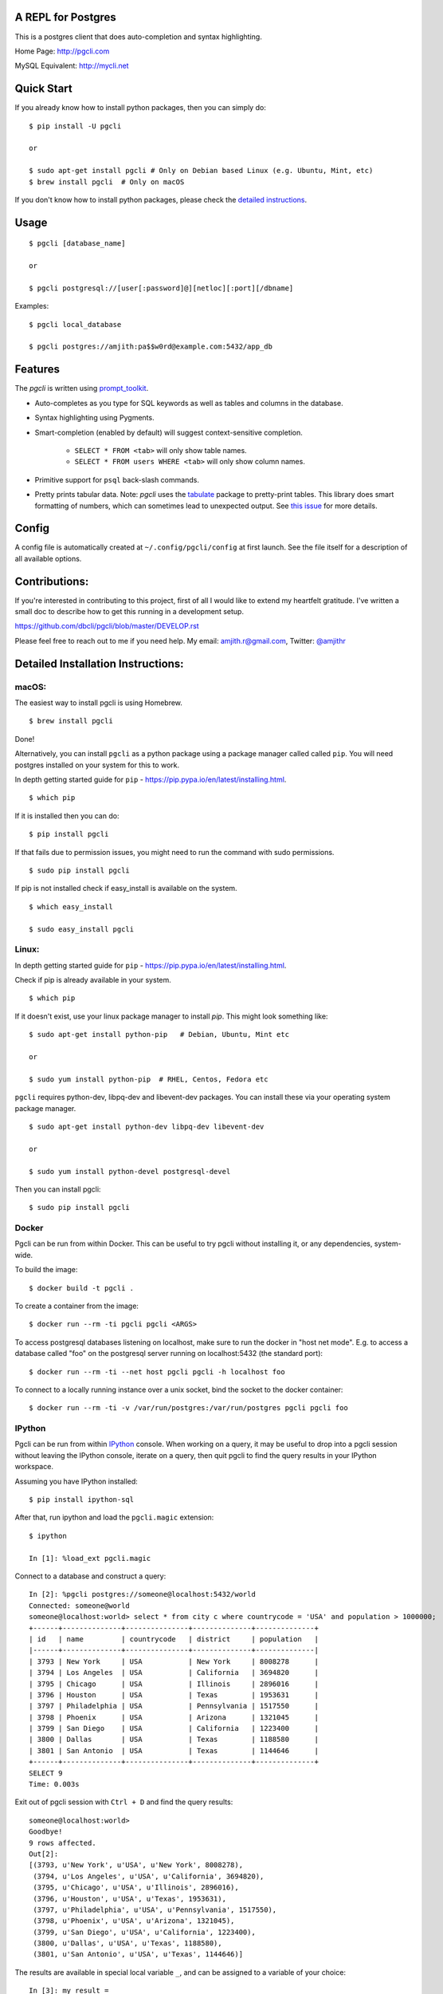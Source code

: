 A REPL for Postgres
-------------------

|Build Status| |CodeCov| |PyPI| |Landscape| |Gitter|

This is a postgres client that does auto-completion and syntax highlighting.

Home Page: http://pgcli.com

MySQL Equivalent: http://mycli.net

.. image:: screenshots/pgcli.gif
.. image:: screenshots/image01.png

Quick Start
-----------

If you already know how to install python packages, then you can simply do:

::

    $ pip install -U pgcli

    or

    $ sudo apt-get install pgcli # Only on Debian based Linux (e.g. Ubuntu, Mint, etc)
    $ brew install pgcli  # Only on macOS

If you don't know how to install python packages, please check the
`detailed instructions`__.

__ https://github.com/dbcli/pgcli#detailed-installation-instructions

Usage
-----

::

    $ pgcli [database_name]

    or

    $ pgcli postgresql://[user[:password]@][netloc][:port][/dbname]

Examples:

::

    $ pgcli local_database

    $ pgcli postgres://amjith:pa$$w0rd@example.com:5432/app_db

Features
--------

The `pgcli` is written using prompt_toolkit_.

* Auto-completes as you type for SQL keywords as well as tables and
  columns in the database.
* Syntax highlighting using Pygments.
* Smart-completion (enabled by default) will suggest context-sensitive
  completion.

    - ``SELECT * FROM <tab>`` will only show table names.
    - ``SELECT * FROM users WHERE <tab>`` will only show column names.

* Primitive support for ``psql`` back-slash commands.
* Pretty prints tabular data.
  Note: `pgcli` uses the `tabulate`_ package to pretty-print tables. This library does smart formatting
  of numbers, which can sometimes lead to unexpected output. See `this issue`_ for more details.

.. _prompt_toolkit: https://github.com/jonathanslenders/python-prompt-toolkit
.. _tabulate: https://github.com/dbcli/pgcli/blob/master/pgcli/packages/tabulate.py
.. _this issue: https://github.com/dbcli/pgcli/issues/617

Config
------
A config file is automatically created at ``~/.config/pgcli/config`` at first launch.
See the file itself for a description of all available options.

Contributions:
--------------

If you're interested in contributing to this project, first of all I would like
to extend my heartfelt gratitude. I've written a small doc to describe how to
get this running in a development setup.

https://github.com/dbcli/pgcli/blob/master/DEVELOP.rst

Please feel free to reach out to me if you need help.
My email: amjith.r@gmail.com, Twitter: `@amjithr <http://twitter.com/amjithr>`_

Detailed Installation Instructions:
-----------------------------------

macOS:
======

The easiest way to install pgcli is using Homebrew.

::

    $ brew install pgcli

Done!

Alternatively, you can install ``pgcli`` as a python package using a package
manager called called ``pip``. You will need postgres installed on your system
for this to work.

In depth getting started guide for ``pip`` - https://pip.pypa.io/en/latest/installing.html.

::

    $ which pip

If it is installed then you can do:

::

    $ pip install pgcli

If that fails due to permission issues, you might need to run the command with
sudo permissions.

::

    $ sudo pip install pgcli

If pip is not installed check if easy_install is available on the system.

::

    $ which easy_install

    $ sudo easy_install pgcli

Linux:
======

In depth getting started guide for ``pip`` - https://pip.pypa.io/en/latest/installing.html.

Check if pip is already available in your system.

::

    $ which pip

If it doesn't exist, use your linux package manager to install `pip`. This
might look something like:

::

    $ sudo apt-get install python-pip   # Debian, Ubuntu, Mint etc

    or

    $ sudo yum install python-pip  # RHEL, Centos, Fedora etc

``pgcli`` requires python-dev, libpq-dev and libevent-dev packages. You can
install these via your operating system package manager.


::

    $ sudo apt-get install python-dev libpq-dev libevent-dev

    or

    $ sudo yum install python-devel postgresql-devel

Then you can install pgcli:

::

    $ sudo pip install pgcli


Docker
======

Pgcli can be run from within Docker. This can be useful to try pgcli without
installing it, or any dependencies, system-wide.

To build the image:

::

    $ docker build -t pgcli .

To create a container from the image:

::

    $ docker run --rm -ti pgcli pgcli <ARGS>

To access postgresql databases listening on localhost, make sure to run the
docker in "host net mode". E.g. to access a database called "foo" on the
postgresql server running on localhost:5432 (the standard port):

::

    $ docker run --rm -ti --net host pgcli pgcli -h localhost foo

To connect to a locally running instance over a unix socket, bind the socket to
the docker container:

::

    $ docker run --rm -ti -v /var/run/postgres:/var/run/postgres pgcli pgcli foo


IPython
=======

Pgcli can be run from within `IPython <https://ipython.org>`_ console. When working on a query,
it may be useful to drop into a pgcli session without leaving the IPython console, iterate on a
query, then quit pgcli to find the query results in your IPython workspace.

Assuming you have IPython installed:

::

    $ pip install ipython-sql

After that, run ipython and load the ``pgcli.magic`` extension:

::

    $ ipython

    In [1]: %load_ext pgcli.magic


Connect to a database and construct a query:

::

    In [2]: %pgcli postgres://someone@localhost:5432/world
    Connected: someone@world
    someone@localhost:world> select * from city c where countrycode = 'USA' and population > 1000000;
    +------+--------------+---------------+--------------+--------------+
    | id   | name         | countrycode   | district     | population   |
    |------+--------------+---------------+--------------+--------------|
    | 3793 | New York     | USA           | New York     | 8008278      |
    | 3794 | Los Angeles  | USA           | California   | 3694820      |
    | 3795 | Chicago      | USA           | Illinois     | 2896016      |
    | 3796 | Houston      | USA           | Texas        | 1953631      |
    | 3797 | Philadelphia | USA           | Pennsylvania | 1517550      |
    | 3798 | Phoenix      | USA           | Arizona      | 1321045      |
    | 3799 | San Diego    | USA           | California   | 1223400      |
    | 3800 | Dallas       | USA           | Texas        | 1188580      |
    | 3801 | San Antonio  | USA           | Texas        | 1144646      |
    +------+--------------+---------------+--------------+--------------+
    SELECT 9
    Time: 0.003s


Exit out of pgcli session with ``Ctrl + D`` and find the query results:

::

    someone@localhost:world>
    Goodbye!
    9 rows affected.
    Out[2]:
    [(3793, u'New York', u'USA', u'New York', 8008278),
     (3794, u'Los Angeles', u'USA', u'California', 3694820),
     (3795, u'Chicago', u'USA', u'Illinois', 2896016),
     (3796, u'Houston', u'USA', u'Texas', 1953631),
     (3797, u'Philadelphia', u'USA', u'Pennsylvania', 1517550),
     (3798, u'Phoenix', u'USA', u'Arizona', 1321045),
     (3799, u'San Diego', u'USA', u'California', 1223400),
     (3800, u'Dallas', u'USA', u'Texas', 1188580),
     (3801, u'San Antonio', u'USA', u'Texas', 1144646)]

The results are available in special local variable ``_``, and can be assigned to a variable of your
choice:

::

    In [3]: my_result = _


Thanks:
-------

A special thanks to `Jonathan Slenders <https://twitter.com/jonathan_s>`_ for
creating `Python Prompt Toolkit <http://github.com/jonathanslenders/python-prompt-toolkit>`_,
which is quite literally the backbone library, that made this app possible.
Jonathan has also provided valuable feedback and support during the development
of this app.

`Click <http://click.pocoo.org/>`_ is used for command line option parsing
and printing error messages.

Thanks to `psycopg <http://initd.org/psycopg/>`_ for providing a rock solid
interface to Postgres database.

Thanks to all the beta testers and contributors for your time and patience. :)


.. |Build Status| image:: https://api.travis-ci.org/dbcli/pgcli.svg?branch=master
    :target: https://travis-ci.org/dbcli/pgcli

.. |CodeCov| image:: https://codecov.io/gh/dbcli/pgcli/branch/master/graph/badge.svg
   :target: https://codecov.io/gh/dbcli/pgcli
   :alt: Code coverage report

.. |Landscape| image:: https://landscape.io/github/dbcli/pgcli/master/landscape.svg?style=flat
   :target: https://landscape.io/github/dbcli/pgcli/master
   :alt: Code Health

.. |PyPI| image:: https://img.shields.io/pypi/v/pgcli.svg
    :target: https://pypi.python.org/pypi/pgcli/
    :alt: Latest Version

.. |Gitter| image:: https://badges.gitter.im/Join%20Chat.svg
    :target: https://gitter.im/dbcli/pgcli?utm_source=badge&utm_medium=badge&utm_campaign=pr-badge&utm_content=badge
    :alt: Gitter Chat
